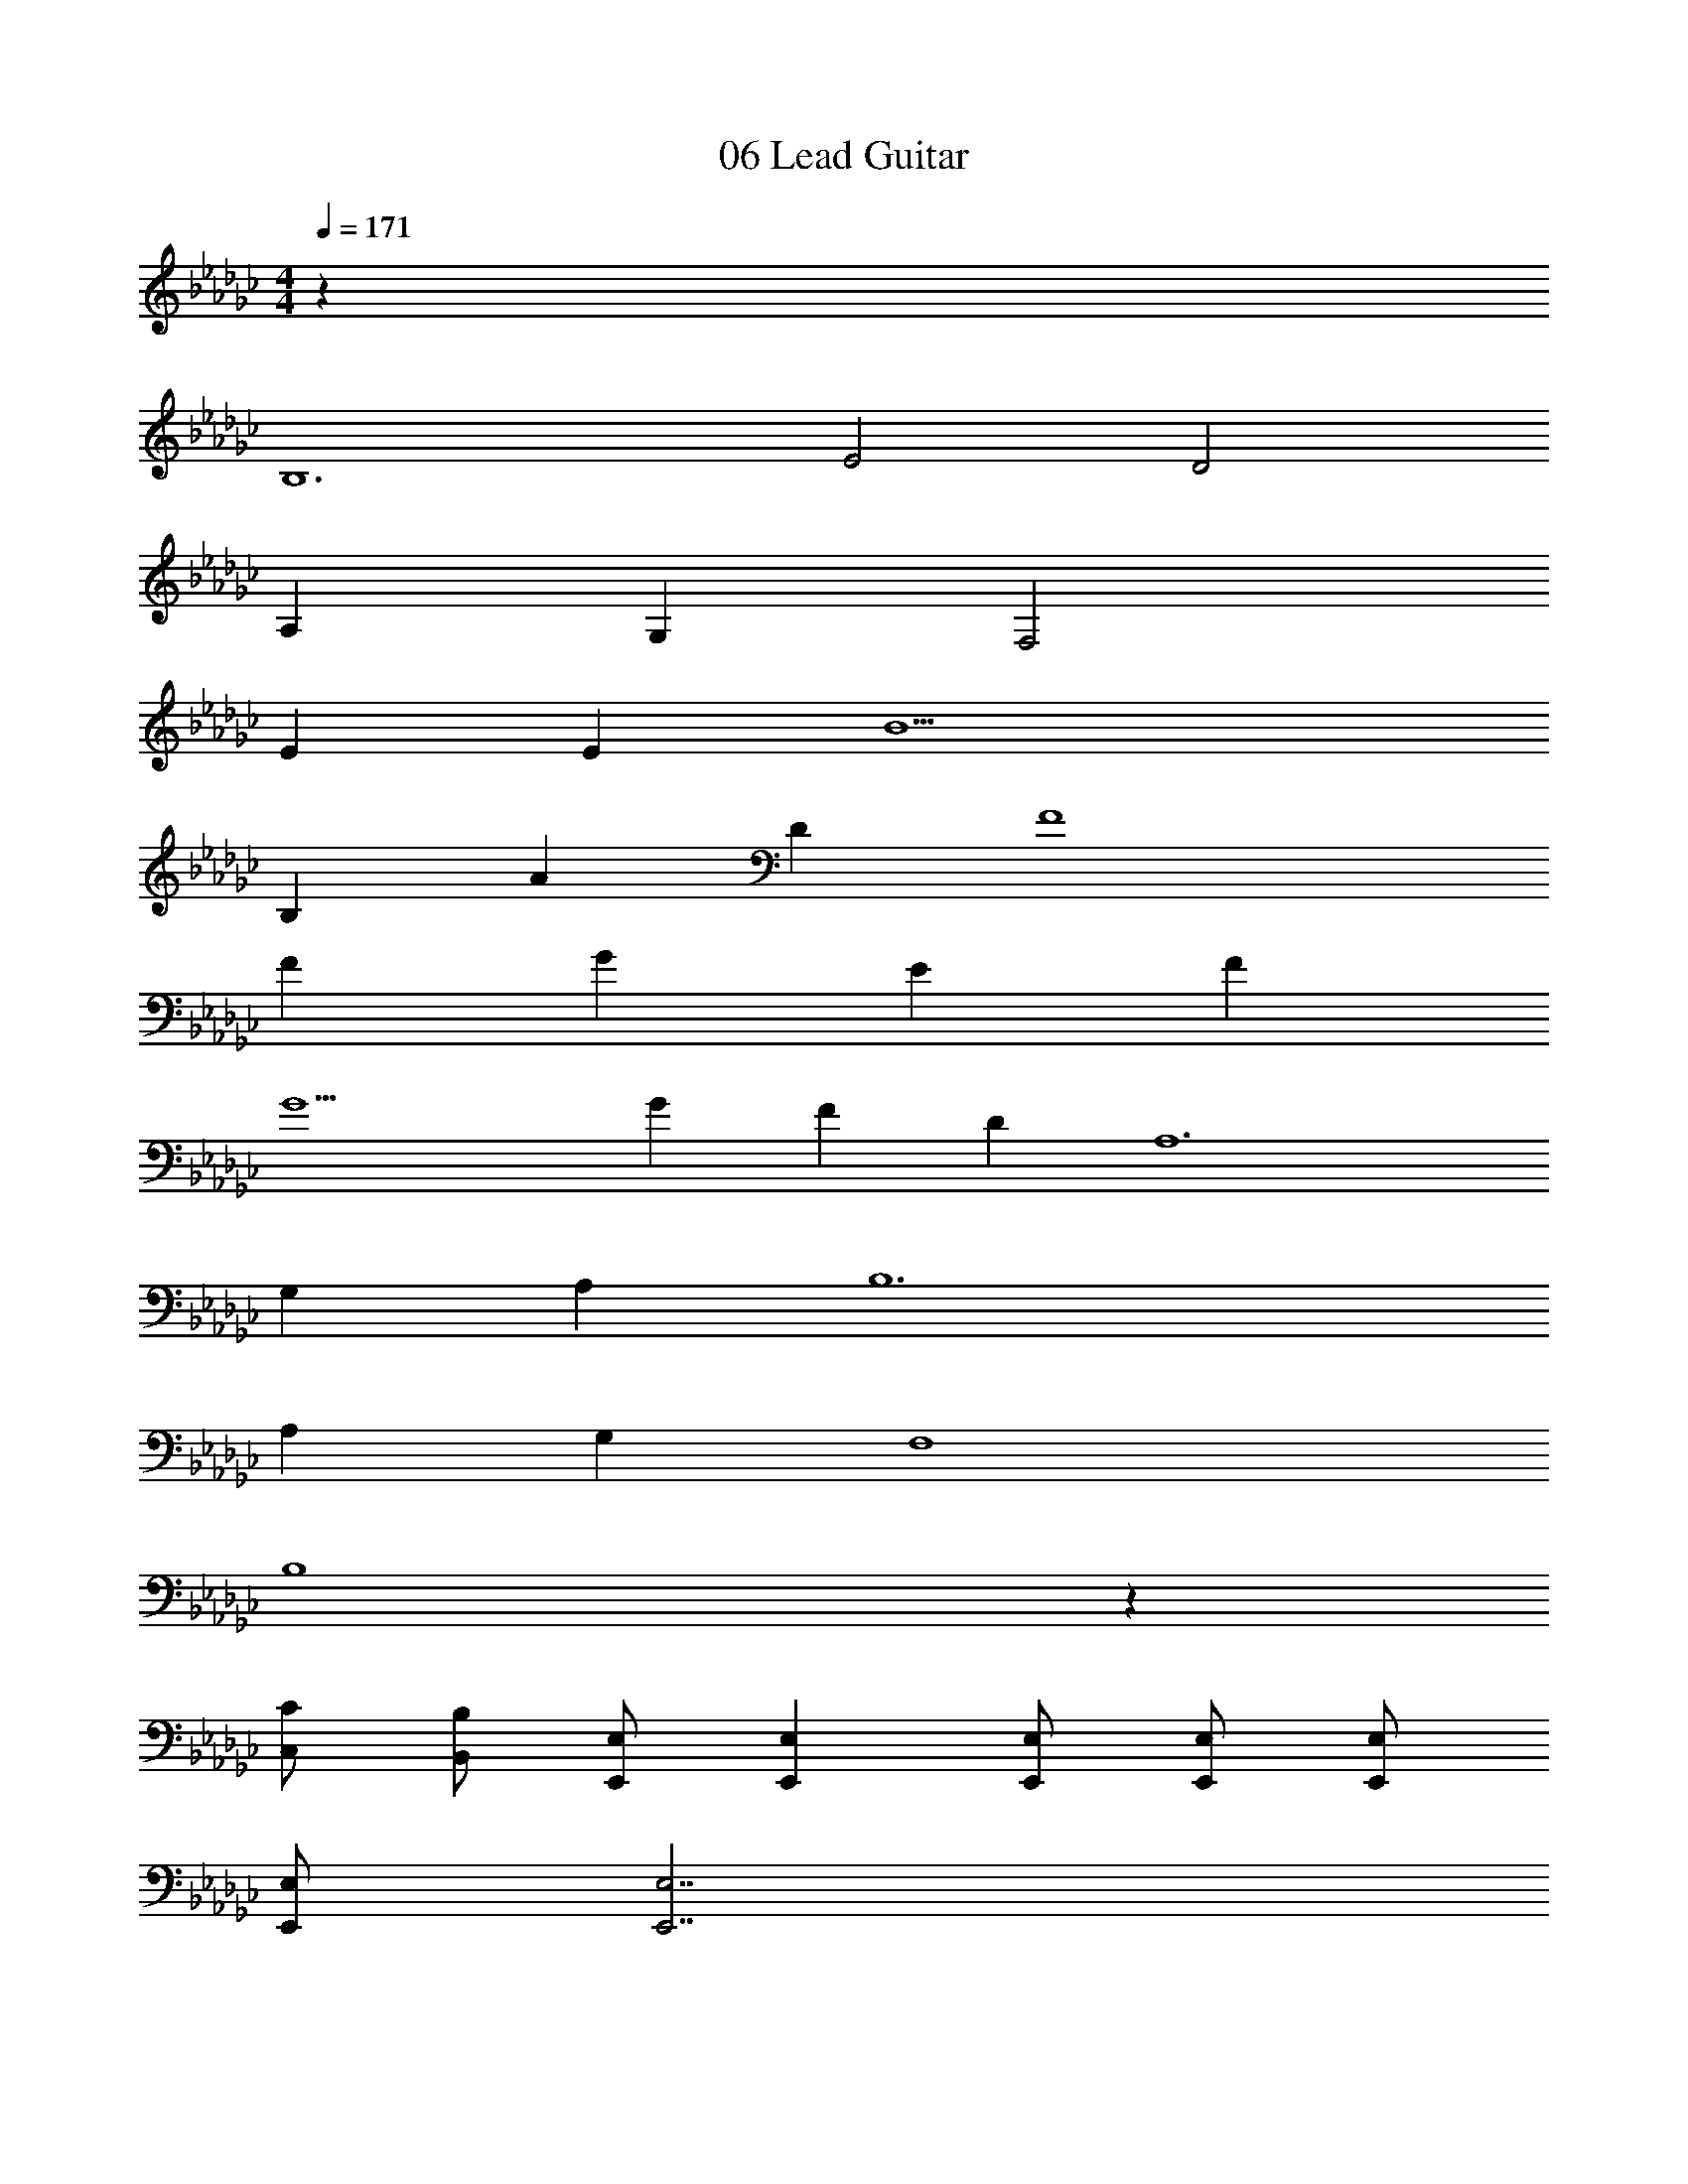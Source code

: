 X: 1
T: 06 Lead Guitar
Z: ABC Generated by Starbound Composer v0.8.7
L: 1/4
M: 4/4
Q: 1/4=171
K: Gb
z280 
B,6 
E2 D2 
A, G, F,2 
E E B5 
B, A D F4 
F G E F 
G5 
G F D A,6 
G, A, B,6 
A, G, F,4 
B,4 z64 
[C,/C/] [B,,/B,/] [E,,/E,/] [E,,E,] [E,,/E,/] [E,,/E,/] [E,,/E,/] 
[E,,/E,/] [E,,7/E,7/] 
[C,/C/] [B,,/B,/] [E,,/E,/] [E,,E,] [E,,/E,/] [E,,/E,/] [E,,/E,/] 
[E,,/E,/] [E,,E,] [B,,/B,/] [C,C] [B,,B,] 
[D,,/D,/] [=C,,/=C,/] [F,,/F,/] [F,,F,] [F,,/F,/] [F,,/F,/] [F,,/F,/] 
[F,,/F,/] [F,,7/F,7/] 
[D,,/D,/] [C,,/C,/] [F,,/F,/] [F,,F,] [F,,/F,/] [F,,/F,/] [F,,/F,/] 
[F,,4F,4] 
